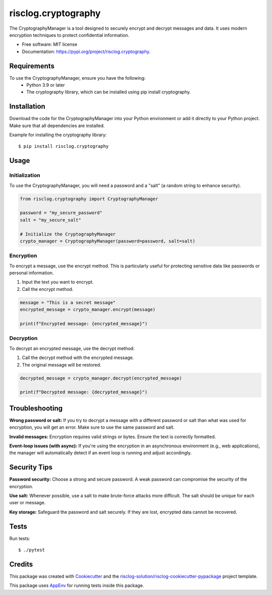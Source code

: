 ====================
risclog.cryptography
====================

.. image:: https://github.com/risclog-solution/risclog.cryptography/actions/workflows/test.yml/badge.svg
     :target: https://github.com/risclog-solution/risclog.cryptography/actions/workflows/test.yml
     :alt: CI Status


.. image:: https://img.shields.io/pypi/v/risclog.cryptography.svg
        :target: https://pypi.python.org/pypi/risclog.cryptography


The CryptographyManager is a tool designed to securely encrypt and decrypt messages and data. It uses modern encryption techniques to protect confidential information.


* Free software: MIT license
* Documentation: https://pypi.org/project/risclog.cryptography.


Requirements
============

To use the CryptographyManager, ensure you have the following:
    * Python 3.9 or later
    * The cryptography library, which can be installed using pip install cryptography.


Installation
============

Download the code for the CryptographyManager into your Python environment or add it directly to your Python project. Make sure that all dependencies are installed.

Example for installing the cryptography library::

   $ pip install risclog.cryptography


Usage
=====

Initialization
--------------

To use the CryptographyManager, you will need a password and a "salt" (a random string to enhance security).

.. code-block:: python

   from risclog.cryptography import CryptographyManager

   password = "my_secure_password"
   salt = "my_secure_salt"

   # Initialize the CryptographyManager
   crypto_manager = CryptographyManager(password=password, salt=salt)

Encryption
----------

To encrypt a message, use the encrypt method. This is particularly useful for protecting sensitive data like passwords or personal information.

#. Input the text you want to encrypt.
#. Call the encrypt method.


.. code-block:: python

   message = "This is a secret message"
   encrypted_message = crypto_manager.encrypt(message)

   print(f"Encrypted message: {encrypted_message}")

Decryption
----------

To decrypt an encrypted message, use the decrypt method:

#. Call the decrypt method with the encrypted message.
#. The original message will be restored.

.. code-block:: python

   decrypted_message = crypto_manager.decrypt(encrypted_message)

   print(f"Decrypted message: {decrypted_message}")


Troubleshooting
===============

**Wrong password or salt:** If you try to decrypt a message with a different password or salt than what was used for encryption, you will get an error. Make sure to use the same password and salt.

**Invalid messages:** Encryption requires valid strings or bytes. Ensure the text is correctly formatted.

**Event-loop issues (with async):** If you're using the encryption in an asynchronous environment (e.g., web applications), the manager will automatically detect if an event loop is running and adjust accordingly.

Security Tips
=============

**Password security:** Choose a strong and secure password. A weak password can compromise the security of the encryption.

**Use salt:** Whenever possible, use a salt to make brute-force attacks more difficult. The salt should be unique for each user or message.

**Key storage:** Safeguard the password and salt securely. If they are lost, encrypted data cannot be recovered.

Tests
=====

Run tests::

    $ ./pytest


Credits
=======

This package was created with Cookiecutter_ and the `risclog-solution/risclog-cookiecutter-pypackage`_ project template.

.. _Cookiecutter: https://github.com/audreyr/cookiecutter
.. _`risclog-solution/risclog-cookiecutter-pypackage`: https://github.com/risclog-solution/risclog-cookiecutter-pypackage


This package uses AppEnv_ for running tests inside this package.

.. _AppEnv: https://github.com/flyingcircusio/appenv
